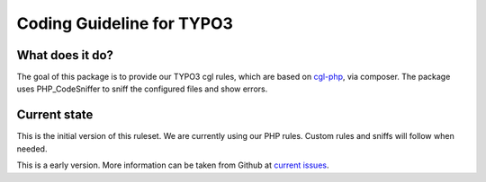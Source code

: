Coding Guideline for TYPO3
==========================

What does it do?
----------------

The goal of this package is to provide our TYPO3 cgl rules, which are based on `cgl-php`_, via composer.
The package uses PHP_CodeSniffer to sniff the configured files and show errors.

Current state
-------------

This is the initial version of this ruleset. We are currently using our PHP rules.
Custom rules and sniffs will follow when needed.

This is a early version. More information can be taken from Github at
`current issues`_.

.. _cgl-php: https://packagist.org/packages/codappix/cgl-php
.. _current issues: https://github.com/Codappix/CGL-TYPO3/issues
